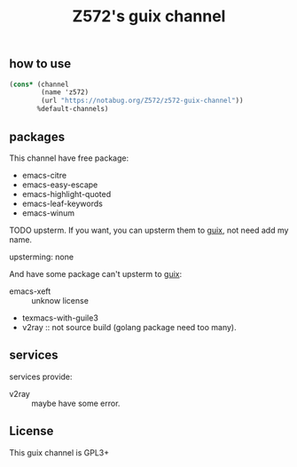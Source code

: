 #+TITLE: Z572's guix channel
** how to use
 #+begin_src scheme
   (cons* (channel
           (name 'z572)
           (url "https://notabug.org/Z572/z572-guix-channel"))
          %default-channels)
 #+end_src

** packages

 This channel have free package:

 - emacs-citre
 - emacs-easy-escape
 - emacs-highlight-quoted
 - emacs-leaf-keywords
 - emacs-winum

 TODO upsterm.  If you want, you can upsterm them to [[https://guix.gnu.org][guix]], not need add my name.

 upsterming:
  none

 And have some package can't upsterm to [[https://guix.gnu.org][guix]]:

 - emacs-xeft :: unknow license
 - texmacs-with-guile3
 - v2ray                  :: not source build (golang package need too many).

** services
 services provide:

 - v2ray :: maybe have some error.

** License
  This guix channel is GPL3+
